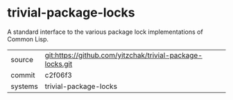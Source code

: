 * trivial-package-locks

A standard interface to the various package lock implementations of Common Lisp.

|---------+-------------------------------------------|
| source  | git:https://github.com/yitzchak/trivial-package-locks.git   |
| commit  | c2f06f3  |
| systems | trivial-package-locks |
|---------+-------------------------------------------|

